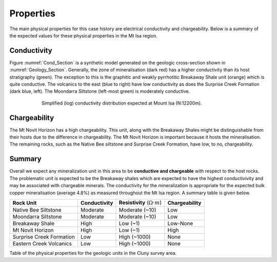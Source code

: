 .. _mt_isa_properties:

Properties
==========

The main physical properties for this case history are electrical conductivity
and chargeability. Below is a summary of the expected values for these
physical properties in the Mt Isa region.


Conductivity
------------

Figure :numref:`Cond_Section` is a synthetic model generated on the geologic
cross-section shown in :numref:`Geology_Section`. Generally, the zone of
mineralisation (dark red) has a higher conductivity than its host stratigraphy
(green). The exception to this is the graphitic and weakly pyrrhotitic
Breakaway Shale unit (orange) which is quite conductive. The volcanics to the
east (blue to right) have low conductivity as does the Surprise Creek
Formation (dark blue, left). The Moondarra Siltstone (left-most green) is
moderately conductive.

.. figure:: ./images/Cond_Section.png
    :align: center
    :figwidth: 75%
    :name: Cond_Section

    Simplified (log) conductivity distribution expected at Mount Isa (N:12200m).

Chargeability
-------------

The Mt Novit Horizon has a high chargeability. This unit, along with the
Breakaway Shales might be distinguishable from their hosts due to the
difference in chargeability. The Mt Novit Horizon is important because it
hosts the mineralisation. The remaining rocks, such as the Native Bee
siltstone and Surprise Creek Formation, have low, to no, chargeability.

Summary
-------

Overall we expect any mineralization unit in this area to be **conductive and
chargeable** with respect to the host rocks. The problematic unit is expected
to be the Breakaway shales which are expected to have the highest
conductivivity and may be associated with chargeable minerals. The
conductivity for the mineralization is appropriate for the expected bulk
copper mineralisation (average 4.8%) as measured throughout the Mt Isa region.
A summary table is given below.

.. _MIMgeoTable:

+---------------------------+-------------------+------------------------------------------+-------------------+
|       **Rock Unit**       | **Conductivity**  | **Resistivity** (:math:`\Omega \cdot m`) | **Chargeability** |
+---------------------------+-------------------+------------------------------------------+-------------------+
| Native Bee Siltstone      |  Moderate         | Moderate  (~10)                          |  Low              |
+---------------------------+-------------------+------------------------------------------+-------------------+
| Moondarra Siltstone       |  Moderate         | Moderate  (~10)                          |  Low              |
+---------------------------+-------------------+------------------------------------------+-------------------+
| Breakaway Shale           |  High             | Low (~1)                                 |  Low-None         |
+---------------------------+-------------------+------------------------------------------+-------------------+
| Mt Novit Horizon          |  High             | Low (~1)                                 |  High             |
+---------------------------+-------------------+------------------------------------------+-------------------+
| Surprise Creek Formation  |  Low              | High (~1000)                             |  None             |
+---------------------------+-------------------+------------------------------------------+-------------------+
| Eastern Creek Volcanics   |  Low              | High (~1000)                             |  None             |
+---------------------------+-------------------+------------------------------------------+-------------------+

Table of the physical properties for the geologic units in the Cluny survey area.

